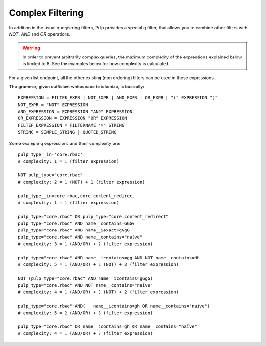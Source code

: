 Complex Filtering
=================

In addition to the usual querystring filters, Pulp provides a special ``q`` filter, that allows you
to combine other filters with `NOT`, `AND` and `OR` operations.

.. warning::

   In order to prevent arbitrarily complex queries, the maximum complexity of the expressions
   explained below is limited to 8. See the examples below for how complexity is calculated.

For a given list endpoint, all the other existing (non ordering) filters can be used in these
expressions.

The grammar, given sufficient whitespace to tokenize, is basically::

    EXPRESSION = FILTER_EXPR | NOT_EXPR | AND_EXPR | OR_EXPR | "(" EXPRESSION ")"
    NOT_EXPR = "NOT" EXPRESSION
    AND_EXPRESSION = EXPRESSION "AND" EXPRESSION
    OR_EXPRESSION = EXPRESSION "OR" EXPRESSION
    FILTER_EXPRESSION = FILTERNAME "=" STRING
    STRING = SIMPLE_STRING | QUOTED_STRING

Some example ``q`` expressions and their complexity are::

    pulp_type__in='core.rbac'
    # complexity: 1 = 1 (filter expression)

    NOT pulp_type="core.rbac"
    # complexity: 2 = 1 (NOT) + 1 (filter expression)

    pulp_type__in=core.rbac,core.content_redirect
    # complexity: 1 = 1 (filter expression)

    pulp_type="core.rbac" OR pulp_type="core.content_redirect"
    pulp_type="core.rbac" AND name__contains=GGGG
    pulp_type="core.rbac" AND name__iexact=gGgG
    pulp_type="core.rbac" AND name__contains="naïve"
    # complexity: 3 = 1 (AND/OR) + 2 (filter expression)

    pulp_type="core.rbac" AND name__icontains=gg AND NOT name__contains=HH
    # complexity: 5 = 1 (AND/OR) + 1 (NOT) + 3 (filter expression)

    NOT (pulp_type="core.rbac" AND name__icontains=gGgG)
    pulp_type="core.rbac" AND NOT name__contains="naïve"
    # complexity: 4 = 1 (AND/OR) + 1 (NOT) + 2 (filter expression)

    pulp_type="core.rbac" AND(   name__icontains=gh OR name__contains="naïve")
    # complexity: 5 = 2 (AND/OR) + 3 (filter expression)

    pulp_type="core.rbac" OR name__icontains=gh OR name__contains="naïve"
    # complexity: 4 = 1 (AND/OR) + 3 (filter expression)

